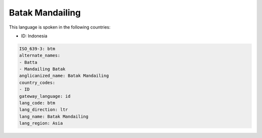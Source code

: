.. _btm:

Batak Mandailing
================

This language is spoken in the following countries:

* ID: Indonesia

.. code-block:: yaml

    ISO_639-3: btm
    alternate_names:
    - Batta
    - Mandailing Batak
    anglicanized_name: Batak Mandailing
    country_codes:
    - ID
    gateway_language: id
    lang_code: btm
    lang_direction: ltr
    lang_name: Batak Mandailing
    lang_region: Asia
    
